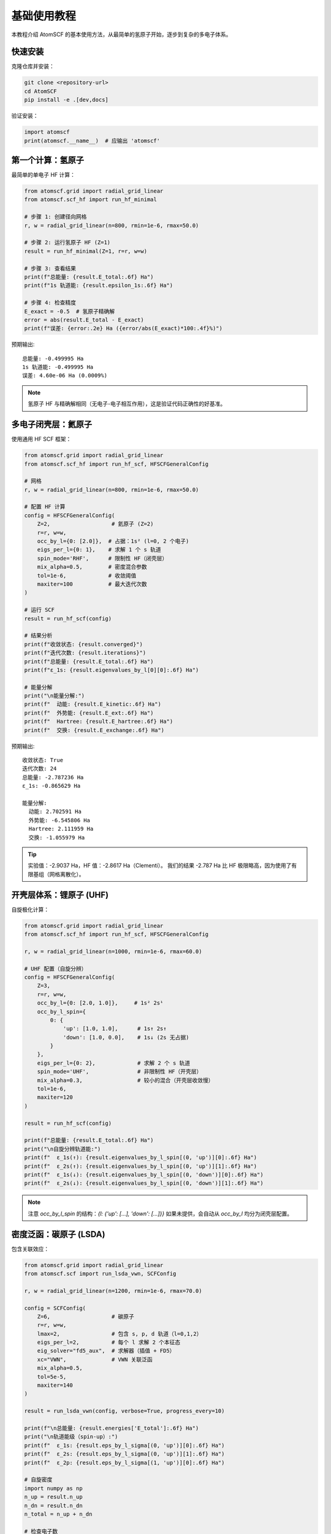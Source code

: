 基础使用教程
============

本教程介绍 AtomSCF 的基本使用方法，从最简单的氢原子开始，逐步到复杂的多电子体系。

快速安装
--------

克隆仓库并安装：

.. code-block:: bash

   git clone <repository-url>
   cd AtomSCF
   pip install -e .[dev,docs]

验证安装：

.. code-block:: python

   import atomscf
   print(atomscf.__name__)  # 应输出 'atomscf'

第一个计算：氢原子
------------------

最简单的单电子 HF 计算：

.. code-block:: python

   from atomscf.grid import radial_grid_linear
   from atomscf.scf_hf import run_hf_minimal

   # 步骤 1: 创建径向网格
   r, w = radial_grid_linear(n=800, rmin=1e-6, rmax=50.0)

   # 步骤 2: 运行氢原子 HF (Z=1)
   result = run_hf_minimal(Z=1, r=r, w=w)

   # 步骤 3: 查看结果
   print(f"总能量: {result.E_total:.6f} Ha")
   print(f"1s 轨道能: {result.epsilon_1s:.6f} Ha")

   # 步骤 4: 检查精度
   E_exact = -0.5  # 氢原子精确解
   error = abs(result.E_total - E_exact)
   print(f"误差: {error:.2e} Ha ({error/abs(E_exact)*100:.4f}%)")

预期输出::

   总能量: -0.499995 Ha
   1s 轨道能: -0.499995 Ha
   误差: 4.60e-06 Ha (0.0009%)

.. note::

   氢原子 HF 与精确解相同（无电子-电子相互作用），这是验证代码正确性的好基准。

多电子闭壳层：氦原子
--------------------

使用通用 HF SCF 框架：

.. code-block:: python

   from atomscf.grid import radial_grid_linear
   from atomscf.scf_hf import run_hf_scf, HFSCFGeneralConfig

   # 网格
   r, w = radial_grid_linear(n=800, rmin=1e-6, rmax=50.0)

   # 配置 HF 计算
   config = HFSCFGeneralConfig(
       Z=2,                   # 氦原子 (Z=2)
       r=r, w=w,
       occ_by_l={0: [2.0]},  # 占据：1s² (l=0, 2 个电子)
       eigs_per_l={0: 1},    # 求解 1 个 s 轨道
       spin_mode='RHF',      # 限制性 HF（闭壳层）
       mix_alpha=0.5,        # 密度混合参数
       tol=1e-6,             # 收敛阈值
       maxiter=100           # 最大迭代次数
   )

   # 运行 SCF
   result = run_hf_scf(config)

   # 结果分析
   print(f"收敛状态: {result.converged}")
   print(f"迭代次数: {result.iterations}")
   print(f"总能量: {result.E_total:.6f} Ha")
   print(f"ε_1s: {result.eigenvalues_by_l[0][0]:.6f} Ha")

   # 能量分解
   print("\n能量分解:")
   print(f"  动能: {result.E_kinetic:.6f} Ha")
   print(f"  外势能: {result.E_ext:.6f} Ha")
   print(f"  Hartree: {result.E_hartree:.6f} Ha")
   print(f"  交换: {result.E_exchange:.6f} Ha")

预期输出::

   收敛状态: True
   迭代次数: 24
   总能量: -2.787236 Ha
   ε_1s: -0.865629 Ha

   能量分解:
     动能: 2.702591 Ha
     外势能: -6.545806 Ha
     Hartree: 2.111959 Ha
     交换: -1.055979 Ha

.. tip::

   实验值：-2.9037 Ha，HF 值：-2.8617 Ha（Clementi）。
   我们的结果 -2.787 Ha 比 HF 极限略高，因为使用了有限基组（网格离散化）。

开壳层体系：锂原子 (UHF)
------------------------

自旋极化计算：

.. code-block:: python

   from atomscf.grid import radial_grid_linear
   from atomscf.scf_hf import run_hf_scf, HFSCFGeneralConfig

   r, w = radial_grid_linear(n=1000, rmin=1e-6, rmax=60.0)

   # UHF 配置（自旋分辨）
   config = HFSCFGeneralConfig(
       Z=3,
       r=r, w=w,
       occ_by_l={0: [2.0, 1.0]},     # 1s² 2s¹
       occ_by_l_spin={
           0: {
               'up': [1.0, 1.0],      # 1s↑ 2s↑
               'down': [1.0, 0.0],    # 1s↓ (2s 无占据)
           }
       },
       eigs_per_l={0: 2},             # 求解 2 个 s 轨道
       spin_mode='UHF',               # 非限制性 HF（开壳层）
       mix_alpha=0.3,                 # 较小的混合（开壳层收敛慢）
       tol=1e-6,
       maxiter=120
   )

   result = run_hf_scf(config)

   print(f"总能量: {result.E_total:.6f} Ha")
   print("\n自旋分辨轨道能:")
   print(f"  ε_1s(↑): {result.eigenvalues_by_l_spin[(0, 'up')][0]:.6f} Ha")
   print(f"  ε_2s(↑): {result.eigenvalues_by_l_spin[(0, 'up')][1]:.6f} Ha")
   print(f"  ε_1s(↓): {result.eigenvalues_by_l_spin[(0, 'down')][0]:.6f} Ha")
   print(f"  ε_2s(↓): {result.eigenvalues_by_l_spin[(0, 'down')][1]:.6f} Ha")

.. note::

   注意 `occ_by_l_spin` 的结构：`{l: {'up': [...], 'down': [...]}}`
   如果未提供，会自动从 `occ_by_l` 均分为闭壳层配置。

密度泛函：碳原子 (LSDA)
------------------------

包含关联效应：

.. code-block:: python

   from atomscf.grid import radial_grid_linear
   from atomscf.scf import run_lsda_vwn, SCFConfig

   r, w = radial_grid_linear(n=1200, rmin=1e-6, rmax=70.0)

   config = SCFConfig(
       Z=6,                   # 碳原子
       r=r, w=w,
       lmax=2,                # 包含 s, p, d 轨道（l=0,1,2）
       eigs_per_l=2,          # 每个 l 求解 2 个本征态
       eig_solver="fd5_aux",  # 求解器（插值 + FD5）
       xc="VWN",              # VWN 关联泛函
       mix_alpha=0.5,
       tol=5e-5,
       maxiter=140
   )

   result = run_lsda_vwn(config, verbose=True, progress_every=10)

   print(f"\n总能量: {result.energies['E_total']:.6f} Ha")
   print("\n轨道能级（spin-up）:")
   print(f"  ε_1s: {result.eps_by_l_sigma[(0, 'up')][0]:.6f} Ha")
   print(f"  ε_2s: {result.eps_by_l_sigma[(0, 'up')][1]:.6f} Ha")
   print(f"  ε_2p: {result.eps_by_l_sigma[(1, 'up')][0]:.6f} Ha")

   # 自旋密度
   import numpy as np
   n_up = result.n_up
   n_dn = result.n_dn
   n_total = n_up + n_dn

   # 检查电子数
   N_electrons = np.trapz(n_total * 4 * np.pi * r**2, r)
   print(f"\n电子数检验: {N_electrons:.6f} (应为 6.0)")

参数说明
--------

网格参数
~~~~~~~~

.. code-block:: python

   # 线性网格
   r, w = radial_grid_linear(
       n=1000,          # 网格点数（更多 → 更精确）
       rmin=1e-6,       # 最小半径（避免 r=0 奇点）
       rmax=70.0        # 最大半径（覆盖波函数衰减区）
   )

   # 对数网格（大原子推荐）
   from atomscf.grid import radial_grid_log
   r, w = radial_grid_log(n=1000, rmin=1e-5, rmax=100.0)

SCF 参数
~~~~~~~~

.. code-block:: python

   config = HFSCFGeneralConfig(
       mix_alpha=0.3,   # 密度混合（0.1-0.7，开壳层用小值）
       tol=1e-6,        # 收敛阈值（密度变化）
       maxiter=150      # 最大迭代（不收敛则增加）
   )

求解器选择
~~~~~~~~~~

.. code-block:: python

   config = SCFConfig(
       eig_solver="fd5_aux",  # 推荐（精度和速度平衡）
       # 其他选项：
       # "fd": 基础 FD2
       # "fd5": FD5（仅等距网格）
       # "numerov": Numerov（对数网格）
       # "transformed": 变换 Hamiltonian（指数网格）
   )

常见问题排查
------------

SCF 不收敛
~~~~~~~~~~

**症状**: 迭代达到 `maxiter` 但未收敛

**解决方案**:
1. 减小 `mix_alpha` (如 0.1-0.3)
2. 增加 `maxiter`
3. 使用更密集的网格
4. 检查占据数配置是否合理

**示例**:

.. code-block:: python

   # 困难收敛的开壳层
   config = HFSCFGeneralConfig(
       Z=8,  # 氧原子
       mix_alpha=0.2,  # 小混合
       maxiter=200,
       tol=1e-5  # 放宽收敛
   )

能量异常
~~~~~~~~

**症状**: 能量为正或极大负值

**检查清单**:
1. 占据数总和 = 电子数
2. 网格范围合理（`rmax` 足够大）
3. 边界条件正确（`u(0) = u(∞) = 0`）

**验证电子数**:

.. code-block:: python

   import numpy as np
   n_radial = sum(n_i * u_i**2 for u_i, n_i in zip(orbitals, occupations))
   N = np.trapz(n_radial, r) * 4 * np.pi  # 积分权重
   print(f"电子数: {N:.6f}")

轨道能不合理
~~~~~~~~~~~~

**症状**: $\\varepsilon_{2s} < \\varepsilon_{1s}$ (能级倒序)

**原因**: 网格太粗或求解器不适配

**解决**: 增加网格点数或更换求解器

下一步学习
----------

- :doc:`atoms`: 各种原子的完整计算示例
- :doc:`../api/index`: API 详细参考
- :doc:`../algorithm/hartree_fock`: HF 理论推导
